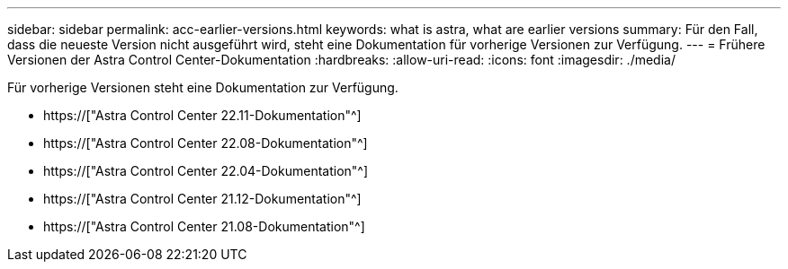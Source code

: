 ---
sidebar: sidebar 
permalink: acc-earlier-versions.html 
keywords: what is astra, what are earlier versions 
summary: Für den Fall, dass die neueste Version nicht ausgeführt wird, steht eine Dokumentation für vorherige Versionen zur Verfügung. 
---
= Frühere Versionen der Astra Control Center-Dokumentation
:hardbreaks:
:allow-uri-read: 
:icons: font
:imagesdir: ./media/


[role="lead"]
Für vorherige Versionen steht eine Dokumentation zur Verfügung.

* https://["Astra Control Center 22.11-Dokumentation"^]
* https://["Astra Control Center 22.08-Dokumentation"^]
* https://["Astra Control Center 22.04-Dokumentation"^]
* https://["Astra Control Center 21.12-Dokumentation"^]
* https://["Astra Control Center 21.08-Dokumentation"^]

